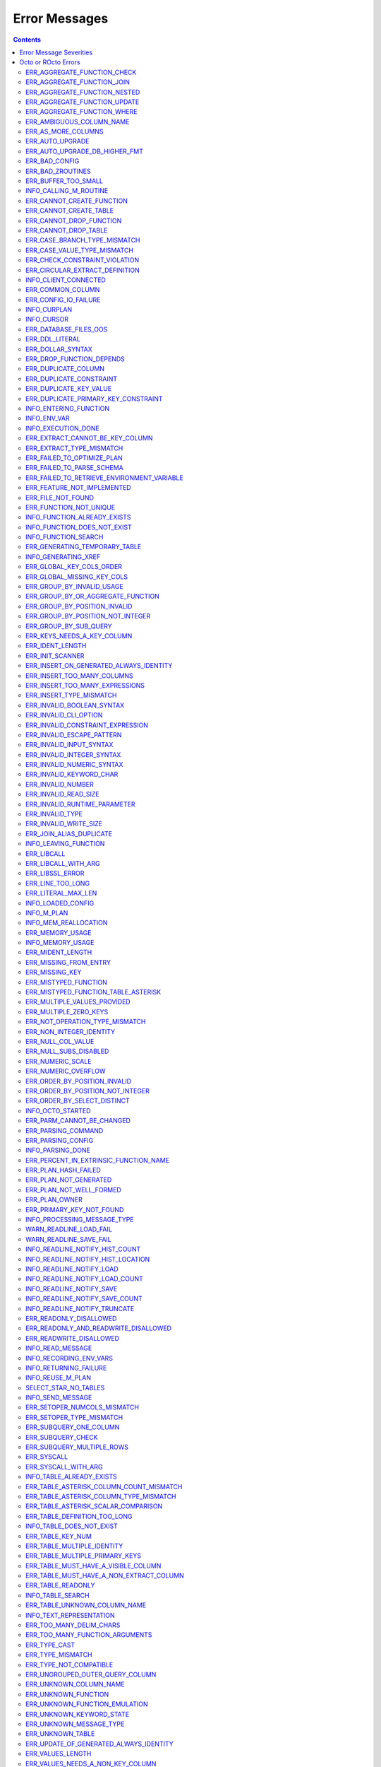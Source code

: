 .. #################################################################
.. #								   #
.. # Copyright (c) 2019-2023 YottaDB LLC and/or its subsidiaries.  #
.. # All rights reserved.					   #
.. #								   #
.. #	This source code contains the intellectual property	   #
.. #	of its copyright holder(s), and is made available	   #
.. #	under a license.  If you do not know the terms of	   #
.. #	the license, please stop and do not read further.	   #
.. #								   #
.. #################################################################

==============
Error Messages
==============

.. contents::
   :depth: 4

------------------------
Error Message Severities
------------------------

  The error message severities are:

    * TRACE
    * INFO
    * DEBUG
    * WARNING
    * ERROR
    * FATAL

  Comparative to severities in PostgreSQL,

    * TRACE, INFO and WARNING are equivalent to PSQL INFO.
    * DEBUG is equivalent to PSQL DEBUG.
    * ERROR is equivalent to PSQL ERROR.
    * FATAL is equivalent to PSQL FATAL.

  TRACE and DEBUG are used to get helpful output for debugging. INFO provides potentially helpful, but non-critical information about internal operation. WARNING is similar to INFO, but highlights potentially dangerous or undesirable, though non-critical, behavior. ERROR messages report disruptive but recoverable states. Note that ERRORs encountered while parsing or executing a query will cause it to fail. FATAL messages indicate disruptive, unrecoverable states and cause the program to immediately exit, closing any open network connection.

--------------------
Octo or ROcto Errors
--------------------

  Octo or ROcto Errors are of the form :code:`ERR_<error>` or :code:`INFO_<error>` or :code:`WARN_<error>`. These errors can occur in either :code:`octo` or :code:`rocto`. The errors are detailed below, in alphabetical order. Occurrences of "xxx" indicate portions of the error message text that vary depending on the details of the particular error.

Error messages also include line numbers to indicate where in the query input the error occurred. Two line numbers are included:
1. The line number where the query is located within the full input string, relative to the start of the input or beginning of the input file
2. The line number where the syntax error occurred within the query itself, relative to the start of the query

For example, given an empty database, if a file with the following contents is passed to :code:`octo`:

.. code-block:: SQL

    UPDATE myTable
    SET id = 3, name = "Orion"
    WHERE breed = "Black Lab";
    UPDATE myTable
    SET name = (SELECT name FROM tableOfDogs WHERE breed = "Black lab");

Then the following error messages will be issued:

.. code-block:: SQL

    [ERROR]: ERR_UNKNOWN_TABLE: Unknown table: MYTABLE
    LINE 1:1: UPDATE myTable
                     ^^^^^^^
    [ERROR]: ERR_UNKNOWN_TABLE: Unknown table: TABLEOFDOGS
    LINE 5:2: ... name = (SELECT name FROM tableOfDogs WHERE breed = "Black lab"...
                                           ^^^^^^^^^^^

Note that the first query specifies line numbers :code:`1:1`, indicating that the syntax error is on the first line of the file and the first line of the query itself.

In contrast, the second query specifies line numbers :code:`4:2`, indicating that the syntax error occurred on the fourth line of the file and the second line of the query itself.

++++++++++++++++++++++++++++
ERR_AGGREGATE_FUNCTION_CHECK
++++++++++++++++++++++++++++

  Text: Aggregate functions are not allowed in CHECK constraints

  Description/Action: This error is generated when aggregate functions are used in a CHECK constraint, which is not allowed. PSQL Error Code: 42803

++++++++++++++++++++++++++++
ERR_AGGREGATE_FUNCTION_JOIN
++++++++++++++++++++++++++++

  Text: Aggregate functions are not allowed in JOIN conditions

  Description/Action: This error is generated when aggregate functions are used in JOIN conditions, which is not allowed. PSQL Error Code: 42803

++++++++++++++++++++++++++++++
ERR_AGGREGATE_FUNCTION_NESTED
++++++++++++++++++++++++++++++

  Text: Aggregate function calls cannot be nested

  Description/Action: This error is generated when aggregate function calls are nested, which is not allowed. PSQL Error Code: 42803

++++++++++++++++++++++++++++++
ERR_AGGREGATE_FUNCTION_UPDATE
++++++++++++++++++++++++++++++

  Text: Aggregate functions are not allowed in UPDATE

  Description/Action: This error is generated when aggregate functions are used in the SET clause of an UPDATE command, which is not allowed. PSQL Error Code: 42803

++++++++++++++++++++++++++++
ERR_AGGREGATE_FUNCTION_WHERE
++++++++++++++++++++++++++++

  Text: Aggregate functions are not allowed in WHERE

  Description/Action: This error is generated when aggregate functions are used in WHERE, which is not allowed. PSQL Error Code: 42803

++++++++++++++++++++++++++++
ERR_AMBIGUOUS_COLUMN_NAME
++++++++++++++++++++++++++++

  Text: Ambiguous column name "xxx": qualify name for safe execution

  Description/Action: This error is generated when two or more columns from different tables of the same name are given in a single query without qualifying them with their respective table names. PSQL Error Code: 42702

++++++++++++++++++++++++++++++++
ERR_AS_MORE_COLUMNS
++++++++++++++++++++++++++++++++

  Text: Table name "xxx" has xxx columns available but xxx columns specified

  Description/Action: This error is generated when the :code:`AS` keyword specifies a list of column names that is more than the available number of columns. PSQL Error Code: 42P10

+++++++++++++++++++++
ERR_AUTO_UPGRADE
+++++++++++++++++++++

  Text: Cannot auto upgrade binary table/function definitions. Please manually upgrade.

  Description/Action: Whenever a newer build of Octo is installed in an environment, any internal Octo artifacts that are incompatible with the newer build are automatically regenerated. This includes the binary representation of table definitions (CREATE TABLE queries) and function definitions (CREATE FUNCTION queries). If the previous Octo build in use is prior to r1.0.0, this automatic regeneration is not possible. The ERR_AUTO_UPGRADE error is issued in that case. The manual workaround is to drop/recreate all tables and functions (using CREATE TABLE, CREATE FUNCTION, DROP TABLE and/or DROP FUNCTION commands) in the environment. PSQL Error Code: F0000

+++++++++++++++++++++++++++++++
ERR_AUTO_UPGRADE_DB_HIGHER_FMT
+++++++++++++++++++++++++++++++

  Text: Cannot auto upgrade as DB has data in higher format. Please delete data or manually upgrade.

  Description/Action: Whenever a build of Octo is installed in an environment, any internal Octo artifacts that are incompatible with the build are automatically regenerated. This includes the binary representation of table definitions (CREATE TABLE queries) and function definitions (CREATE FUNCTION queries). If the previous Octo build was of higher version than the current and if artifacts of higher build was stored in the DB then auto upgrade with an older build is not possible. In such a case this error is issued. The manual workaround is to delete Octo artifacts created by previous build and re-starting Octo. PSQL Error Code: F0000

+++++++++++++++++++++
ERR_BAD_CONFIG
+++++++++++++++++++++

  Text: Bad config setting in xxx: xxx

  Description/Action: This error occurs when invalid configuration settings are used or a syntax error is detected in the configuration file. PSQL Error Code: F0000

+++++++++++++++++++++
ERR_BAD_ZROUTINES
+++++++++++++++++++++

  Text: Error no valid source directory found in octo_zroutines config or $zroutines ISV

  Description/Action: This error indicates that no valid source directory was found in octo_zroutines config or in $zroutines ISV. PSQL Error Code: F0000

+++++++++++++++++++++
ERR_BUFFER_TOO_SMALL
+++++++++++++++++++++

  Text: xxx buffer too small

  Description/Action: This error indicates that the buffer used to store output plans is too small for the query. PSQL Error Code: 22000

+++++++++++++++++++++++
INFO_CALLING_M_ROUTINE
+++++++++++++++++++++++

  Text: Calling M routine: xxx

  Description/Action: This message is generated when M routines are called. PSQL Error Code: 00000

++++++++++++++++++++++++++++
ERR_CANNOT_CREATE_FUNCTION
++++++++++++++++++++++++++++

  Text: Function "xxx" already exists with same argument types

  Description/Action: This error indicates an attempt to create an already existing function. PSQL Error Code: 42723

++++++++++++++++++++++++++++
ERR_CANNOT_CREATE_TABLE
++++++++++++++++++++++++++++

  Text: Table "xxx" already exists

  Description/Action: This error indicates an attempt to create an already existing table. PSQL Error Code: 42P07

+++++++++++++++++++++++++
ERR_CANNOT_DROP_FUNCTION
+++++++++++++++++++++++++

  Text: Cannot DROP function xxx: no function defined with given name and parameter types

  Description/Action: This error indicates an attempt to drop a non-existent function. PSQL Error Code: 42883

+++++++++++++++++++++++++
ERR_CANNOT_DROP_TABLE
+++++++++++++++++++++++++

  Text: Cannot DROP table "xxx" as it does not exist

  Description/Action: This error indicates an attempt to drop a non-existent table. PSQL Error Code: 42P01

++++++++++++++++++++++++++++++
ERR_CASE_BRANCH_TYPE_MISMATCH
++++++++++++++++++++++++++++++

  Text: CASE branch type mismatch: left xxx, right xxx

  Description/Action: This error is generated when there is a type mismatch between branches in a :code:`CASE` statement. PSQL Error Code: 42804

++++++++++++++++++++++++++++++
ERR_CASE_VALUE_TYPE_MISMATCH
++++++++++++++++++++++++++++++

  Text: WHEN argument is of type xxx but is used in a context that expects a xxx type

  Description/Action: This error is generated when there is a type mismatch between :code:`CASE value` and :code:`WHEN condition` type in :code:`CASE` statement. PSQL Error Code: 42804

+++++++++++++++++++++++++++++++
ERR_CHECK_CONSTRAINT_VIOLATION
+++++++++++++++++++++++++++++++

  Text: New row for table xxx violates CHECK constraint xxx

  Description/Action: This error is generated when the :code:`UPDATE` or :code:`INSERT INTO` command tries to add a row that violates a :code:`CHECK` constraint defined on the table. The name of the table, the name of the constraint along with the column values of the violating row are included in the error detail. PSQL Error Code: 23514

+++++++++++++++++++++++++++++++
ERR_CIRCULAR_EXTRACT_DEFINITION
+++++++++++++++++++++++++++++++

Text: Definition for EXTRACT column "xxx" contains circular dependency starting from EXTRACT column "xxx"

Description/Action: This error is generated when a :code:`CREATE TABLE` statement contains an code:`EXTRACT` column definition that references another :code:`EXTRACT` column that is the same as the referring column or eventually references the referring column, creating a circular dependency. Resolve this error by revising at least one of the :code:`EXTRACT` columns to not reference the other. PSQL Error Code: 42P10

++++++++++++++++++++++
INFO_CLIENT_CONNECTED
++++++++++++++++++++++

  Text: Client connected

  Description/Action: This message lets the user know that a client connected successfully. PSQL Error Code: 00000

++++++++++++++++++
ERR_COMMON_COLUMN
++++++++++++++++++

  Text: Common column name "xxx" appears more than once in xxx side of NATURAL JOIN

  Description/Action: This message is emitted when a user attempts a :code:`NATURAL JOIN` using a table containing multiple columns of the same name, introducing an ambiguity into the join. PSQL Error Code: 42702

++++++++++++++++++++++
ERR_CONFIG_IO_FAILURE
++++++++++++++++++++++

  Text: File I/O error reading config setting 'xxx' in config: xxx

  Description/Action: This error indicates that a config file setting is unreadable. This typically occurs when a configuration file is not formatted correctly. PSQL Error Code: 58030

+++++++++++++++++++++
INFO_CURPLAN
+++++++++++++++++++++

  Text: LOGICAL_PLAN xxx follows xxx

  Description/Action: This message is a textual representation of the current logical plan. PSQL Error Code: 00000

+++++++++++++++++++++
INFO_CURSOR
+++++++++++++++++++++

  Text: Generating SQL for cursor xxx

  Description/Action: This message indicates that SQL instructions are being generated for the given cursor. PSQL Error Code: 00000

++++++++++++++++++++++
ERR_DATABASE_FILES_OOS
++++++++++++++++++++++

  Text: Generated routines and database seem to be out of sync

  Description/Action: This error indicates that the generated routines and the database are not synchronized. PSQL Error Code: XX000

++++++++++++++++++++++
ERR_DDL_LITERAL
++++++++++++++++++++++

  Text: Invalid literal in DDL specification: only xxx literals accepted for this keyword.

  Description/Action: This error is emitted when a literal of an invalid type is used in a DDL keyword specification. PSQL Error Code: 42601

++++++++++++++++++++++++
ERR_DOLLAR_SYNTAX
++++++++++++++++++++++++

  Text: Prepared statement dollar syntax (e.g. $1, $2, etc.) only supported in Rocto using the Extended Query Protocol

  Description/Action: This error indicates that user has tried to use a dollar symbol ($) in Octo. Prepared statement dollar syntax is only supported in Rocto using the PostgreSQL Extended Query Protocol. PSQL Error Code: 42601

+++++++++++++++++++++++++
ERR_DROP_FUNCTION_DEPENDS
+++++++++++++++++++++++++

  Text: Cannot DROP function xxx because other objects (xxx "xxx" on table "xxx") depend on it

  Description/Action: This error indicates an attempt to drop a function that is still being relied upon by at least one CHECK constraint in a table. This function cannot be removed until all tables whose CHECK constraints rely on this function are dropped. PSQL Error Code: 2BP01

++++++++++++++++++++++
ERR_DUPLICATE_COLUMN
++++++++++++++++++++++

  Text: Column "xxx" specified more than once

  Description/Action: This error is generated when the :code:`CREATE TABLE` or :code:`INSERT INTO` command specifies more than one column with the same column name. Additionally, this error is generated if a :code:`CREATE TABLE` command specifies no columns with the :code:`PRIMARY KEY` or :code:`KEY NUM` keywords and specifies at least one column with the special name :code:`%YO_KEYCOL` which would then collide with the name of the hidden primary key column that Octo internally creates. PSQL Error Code: 42701

++++++++++++++++++++++++
ERR_DUPLICATE_CONSTRAINT
++++++++++++++++++++++++

  Text: Constraint name "xxx" already exists

  Description/Action: This error is generated when a :code:`CREATE TABLE` specifies multiple constraints with the same name. Every constraint within a table must have a uniquely specified name. PSQL Error Code: 42710

+++++++++++++++++++++++++
ERR_DUPLICATE_KEY_VALUE
+++++++++++++++++++++++++

  Text: Duplicate Key Value violates UNIQUE constraint xxx

  Description/Action: This error is generated when the :code:`UPDATE` or :code:`INSERT INTO` command tries to add a row that violates a :code:`UNIQUE` constraint defined on the table. The name of the constraint along with the affected list of columns and their corresponding values are included in the error detail. PSQL Error Code: 23505

+++++++++++++++++++++++++++++++++++++
ERR_DUPLICATE_PRIMARY_KEY_CONSTRAINT
+++++++++++++++++++++++++++++++++++++

  Text: PRIMARY KEY constraint name "xxx" already exists in table "xxx"

  Description/Action: This error is generated when a :code:`CREATE TABLE` specifies a PRIMARY KEY constraint with a name that conflicts with the PRIMARY KEY constraint name of an already existing table. The user specified PRIMARY KEY constraint name needs to be unique across all tables in Octo. PSQL Error Code: 42710

+++++++++++++++++++++++++
INFO_ENTERING_FUNCTION
+++++++++++++++++++++++++

  Text: Entering xxx

  Description/Action: This message is generated when a function is entered. PSQL Error Code: 00000

+++++++++++++++++++++++++
INFO_ENV_VAR
+++++++++++++++++++++++++

  Text: # xxx='xxx'

  Description/Action: This message reports the current value of a YottaDB environment variable. PSQL Error Code: 00000

+++++++++++++++++++
INFO_EXECUTION_DONE
+++++++++++++++++++

  Text: SQL query/command execution complete

  Description/Action: This message indicates that query execution is complete for the current SQL query/command. The actual query/command executed can be found from the preceding INFO_PARSING_DONE message. PSQL Error Code: 00000

++++++++++++++++++++++++++++++++
ERR_EXTRACT_CANNOT_BE_KEY_COLUMN
++++++++++++++++++++++++++++++++

  Text: Column "xxx" cannot be a computed/extract column and key column at same time

  Description/Action: This error is generated when a column that is defined with an :code:`EXTRACT` keyword in a :code:`CREATE TABLE` command is also defined as a key column (using the :code:`PRIMARY KEY` or :code:`KEY NUM` constraint/keyword). An EXTRACT type of column is a Computed column. A computed column cannot be a key column. PSQL Error Code: 42P10

++++++++++++++++++++++++++++++
ERR_EXTRACT_TYPE_MISMATCH
++++++++++++++++++++++++++++++

  Text: EXTRACT column of type xxx, but function call returns type xxx

  Description/Action: This error is generated when there is a type mismatch between the type of an :code:`EXTRACT` column and the return type of the function call it references. This error may be resolved by defining the column with same type as the return type of the function specified for the :code:`EXTRACT` column. PSQL Error Code: 42804

++++++++++++++++++++++++++++
ERR_FAILED_TO_OPTIMIZE_PLAN
++++++++++++++++++++++++++++

  Text: Failed to optimize logical plan

  Description/Action: This error is generated when Octo fails to optimize a logical plan for a given SQL query. PSQL Error Code: XX000

+++++++++++++++++++++++++++
ERR_FAILED_TO_PARSE_SCHEMA
+++++++++++++++++++++++++++

  Text: Failed to parse schema from table xxx

  Description/Action: This error is generated when a table fails to parse a schema. PSQL Error Code: XX000

+++++++++++++++++++++++++++++++++++++++++++++
ERR_FAILED_TO_RETRIEVE_ENVIRONMENT_VARIABLE
+++++++++++++++++++++++++++++++++++++++++++++

  Text: Failed to retrieve value of environment variable: 'xxx'

  Description/Action: This error is generated when Octo fails to retrieve the value of an environment variable. PSQL Error Code: F0000

++++++++++++++++++++++++++++
ERR_FEATURE_NOT_IMPLEMENTED
++++++++++++++++++++++++++++

  Text: Feature not implemented: xxx

  Description/Action: This error indicates an attempt to use a feature that is yet to be implemented. PSQL Error Code: 0A000

+++++++++++++++++++++
ERR_FILE_NOT_FOUND
+++++++++++++++++++++

  Text: Error opening input file: xxx

  Description/Action: This error is generated when Octo tries to read from a file that is non-existent. PSQL Error Code: 58030

+++++++++++++++++++++++
ERR_FUNCTION_NOT_UNIQUE
+++++++++++++++++++++++

  Text: Function 'xxx(xxx)' not unique. Parameter(s) may require explicit type cast(s)

  Description/Action: A SQL function was called with one or more :code:`NULL` arguments and the call signature matched more than one function definition (as defined by a :code:`CREATE FUNCTION` command) with the same name. Consequently, Octo cannot determine which function definition to use to call the SQL function. To resolve the ambiguity and target a specific function definition, use an explicit type cast on the ambiguous argument(s).

+++++++++++++++++++++++++++++
INFO_FUNCTION_ALREADY_EXISTS
+++++++++++++++++++++++++++++

  Text: Function xxx already exists, skipping

  Description/Action: This message lets the user know that Octo is skipping the action since the specified function already exists. PSQL Error Code: 42723

+++++++++++++++++++++++++++++
INFO_FUNCTION_DOES_NOT_EXIST
+++++++++++++++++++++++++++++

  Text: Function xxx does not exist, skipping

  Description/Action: This message lets the user know that Octo is skipping the action since the specified function does not exist. PSQL Error Code: 00000

++++++++++++++++++++++
INFO_FUNCTION_SEARCH
++++++++++++++++++++++

  Text: Searching for function xxx

  Description/Action: This message lets the user know that Octo is looking up the given function. PSQL Error Code: 00000

+++++++++++++++++++++++++++++++
ERR_GENERATING_TEMPORARY_TABLE
+++++++++++++++++++++++++++++++

  Text: Generating temporary table: xxx

  Description/Action: This error is generated during temporary table generation. PSQL Error Code: XX000

++++++++++++++++++++
INFO_GENERATING_XREF
++++++++++++++++++++

  Text: Generating helper cross reference M file [xxx] for table [xxx] and column [xxx]

  Description/Action: This message indicates that a cross reference is being generated for the given table and column as an optimization. PSQL Error Code: XX000

+++++++++++++++++++++++++
ERR_GLOBAL_KEY_COLS_ORDER
+++++++++++++++++++++++++

  Text: GLOBAL keyword does not specify the KEY columns in the right order

  Description/Action: This error is generated when a :code:`GLOBAL` keyword in a :code:`CREATE TABLE` command specifies key columns (using the :code:`keys()` syntax) in the wrong order. For example, if a table has primary key columns :code:`col1` and :code:`col2` in that order, the :code:`GLOBAL` keyword should specify a global reference where some subscript :code:`keys(""col1"")` is followed by a later subscript (not necessarily the immediately next subscript) :code:`keys(""col2"")`. PSQL Error Code: 42P10

+++++++++++++++++++++++++++
ERR_GLOBAL_MISSING_KEY_COLS
+++++++++++++++++++++++++++

  Text: GLOBAL keyword does not specify all KEY column(s)

  Description/Action: This error is generated when a :code:`GLOBAL` keyword in a :code:`CREATE TABLE` command does not specify all key columns (using the :code:`keys()` syntax). For example, if a table has a primary key column :code:`col1`, the :code:`GLOBAL` keyword should specify a global reference where one subscript is :code:`keys(""col1"")`). PSQL Error Code: 42P10

++++++++++++++++++++++++++++++
ERR_GROUP_BY_INVALID_USAGE
++++++++++++++++++++++++++++++

  Text: Invalid GROUP BY. Only column number, column name and expressions are valid in GROUP BY (not constants or references to subqueries or aggregate function)

  Description/Action: This error is generated when values referring to subqueries or aggregate functions are used in :code:`GROUP BY`. Please use only valid column number, column name, expressions and constants. PSQL Error Code: 42803

++++++++++++++++++++++++++++++++++++
ERR_GROUP_BY_OR_AGGREGATE_FUNCTION
++++++++++++++++++++++++++++++++++++

  Text: Column xxx must appear in the GROUP BY clause or be used in an aggregate function

  Description/Action: This error is generated when a column is :code:`SELECT` ed, but does not appear in a :code:`GROUP BY` clause or isn't used in an aggregate function. PSQL Error Code: 42803

++++++++++++++++++++++++++++++
ERR_GROUP_BY_POSITION_INVALID
++++++++++++++++++++++++++++++

  Text: GROUP BY position xxxxxx is not in select list

  Description/Action: This error is generated when the column number of :code:`SELECT` column list referenced in :code:`GROUP BY` is incorrect. PSQL Error Code: 42P10

++++++++++++++++++++++++++++++++++
ERR_GROUP_BY_POSITION_NOT_INTEGER
++++++++++++++++++++++++++++++++++

  Text: Non integer constant xxxxxx in GROUP BY

  Description/Action: Description/Action: This error is generated when the GROUP BY position is a non-integer. PSQL Error Code: 42601

++++++++++++++++++++++++++++++
ERR_GROUP_BY_SUB_QUERY
++++++++++++++++++++++++++++++

  Text: Subqueries are not supported in GROUP BY

  Description/Action: This error is generated when a subquery is present in :code:`GROUP BY`. PSQL Error Code: 42803

+++++++++++++++++++++++++++
ERR_KEYS_NEEDS_A_KEY_COLUMN
+++++++++++++++++++++++++++

  Text: Column "xxx" specified using keys() in EXTRACT/GLOBAL keyword is not a KEY column

  Description/Action: This error is generated when a :code:`keys()` usage as part of a :code:`EXTRACT` or :code:`GLOBAL` keyword in a :code:`CREATE TABLE` command specifies a column name that is not a key column in the table. If the column is a non-key column, use :code:`values()` instead. If the column should be a key column, specify the :code:`PRIMARY KEY` constraint/keyword as part of that column definition in the same :code:`CREATE TABLE` command. PSQL Error Code: 42P10

+++++++++++++++++
ERR_IDENT_LENGTH
+++++++++++++++++

  Text: xxx length xxx exceeds max (xxx)

  Description/Action: This error indicates that a query attempted to use an identifier (such as a table name) that is longer than the maximum length allowed. PSQL Error Code: 22P02

+++++++++++++++++
ERR_INIT_SCANNER
+++++++++++++++++

  Text: Error initializing the scanner

  Description/Action: This message indicates an error in initializing the scanner used to parse provided input. Please contact your YottaDB support channel. PSQL Error Code: XX000

++++++++++++++++++++++++++++++++++++++++
ERR_INSERT_ON_GENERATED_ALWAYS_IDENTITY
++++++++++++++++++++++++++++++++++++++++

  Text: Cannot INSERT into GENERATED ALWAYS identity column "xxx". Use OVERRIDING SYSTEM VALUE to override.

  Description/Action: This error is generated when the :code:`INSERT INTO` command is done on an ALWAYS GENERATED identity column. See :code:`OVERRIDING SYSTEM VALUE` in `IDENTITY <https://docs.yottadb.com/Octo/grammar.html#identity>`_ to know how to override this check.  PSQL Error Code: 428C9

++++++++++++++++++++++++++++
ERR_INSERT_TOO_MANY_COLUMNS
++++++++++++++++++++++++++++

  Text: INSERT has more target columns than expressions

  Description/Action: This error is generated when the :code:`INSERT INTO` command specifies more columns in the comma-separated list of columns (corresponding to the target table) than the number of expression columns in the source query. PSQL Error Code: 42601

++++++++++++++++++++++++++++++++
ERR_INSERT_TOO_MANY_EXPRESSIONS
++++++++++++++++++++++++++++++++

  Text: INSERT has more expressions than target columns

  Description/Action: This error is generated when the :code:`INSERT INTO` command specifies more expression columns in the source query than the number of comma-separated columns specified for the target table (if a comma-separated list of target columns is specified) or the number of columns of the target table (if no comma-separated list of target columns is specified). PSQL Error Code: 42601

++++++++++++++++++++++++++++++
ERR_INSERT_TYPE_MISMATCH
++++++++++++++++++++++++++++++

  Text: Column "xxx" is of type xxx but expression is of type xxx

  Description/Action: This error is generated when the :code:`INSERT INTO` command specifies a target column whose type is different from the corresponding source column expression. PSQL Error Code: 42804

++++++++++++++++++++++++++++++
ERR_INVALID_BOOLEAN_SYNTAX
++++++++++++++++++++++++++++++

  Text: Invalid input syntax for type boolean: 'xxx' is not a valid boolean value

  Description/Action: This error is generated when the user attempts to assign a non-boolean value to a boolean variable. PSQL Error Code: 22P02

++++++++++++++++++++++
ERR_INVALID_CLI_OPTION
++++++++++++++++++++++

  Text: Invalid value specified for option xxx

  Description/Action: This error is issued when a user attempts to use an unacceptable command line option value. PSQL Error Code: 22P02

+++++++++++++++++++++++++++++++++
ERR_INVALID_CONSTRAINT_EXPRESSION
+++++++++++++++++++++++++++++++++

  Text: xxx expressions not accepted within CHECK constraints

  Description/Action: This error is issued when a user attempts to use an unacceptable expression in a :code:`CHECK` constraint. PSQL Error Code: 22P02

+++++++++++++++++++++++++++
ERR_INVALID_ESCAPE_PATTERN
+++++++++++++++++++++++++++

  Text: Cannot end pattern with escape character: xxx

  Description/Action: This error is issued when a user attempts to use an invalid escape pattern in a regular expression. PSQL Error Code: 22025

+++++++++++++++++++++++++
ERR_INVALID_INPUT_SYNTAX
+++++++++++++++++++++++++

  Text: Invalid input syntax : Expecting type NUMERIC or INTEGER : Actual type xxx

  Description/Action: This error is issued when a user attempts to use a unary '+' or '-' on a field of non-numeric type. PSQL Error Code: 22P02

+++++++++++++++++++++++++++++
ERR_INVALID_INTEGER_SYNTAX
+++++++++++++++++++++++++++++

  Text: Invalid input syntax for type integer: 'xxx'

  Description/Action: This error indicates that an integer was expected in this context, but a non-integer value was specified. PSQL Error Code: 22P02

+++++++++++++++++++++++++++++
ERR_INVALID_NUMERIC_SYNTAX
+++++++++++++++++++++++++++++

  Text: Invalid input syntax for type numeric: 'xxx'

  Description/Action: This error indicates that an numeric was expected in this context, but a non-numeric value was specified. PSQL Error Code: 22P02

+++++++++++++++++++++++++
ERR_INVALID_KEYWORD_CHAR
+++++++++++++++++++++++++

  Text: Integer value xxx given for xxx character is not a valid ASCII (0-127) character

  Description/Action: This error is issued when a user attempts to use an invalid character as part of a :code:`DELIM` specfication. Accepted values range from zero(0) to 127 (ASCII). PSQL Error Code: 42601

+++++++++++++++++++++++++
ERR_INVALID_NUMBER
+++++++++++++++++++++++++

  Text: xxx: invalid number of xxx: xxx is out of range (min: xxx, max: xxx)

  Description/Action: This error indicates that there is an invalid number of items of the given type. PSQL Error Code: 22003

+++++++++++++++++++++++++++
ERR_INVALID_READ_SIZE
+++++++++++++++++++++++++++

  Text: Read size xxx out of range

  Description/Action: This error indicates an internal code attempt to read beyond a buffer's allocated range. Please contact your YottaDB support channel. PSQL Error Code: 22003

+++++++++++++++++++++++++++++
ERR_INVALID_RUNTIME_PARAMETER
+++++++++++++++++++++++++++++

  Text: Unrecognized runtime configuration parameter "xxx"

  Description/Action: This error indicates an attempt to access a run-time configuration parameter that does not exist. For a full list of accepted run-time parameters and related information, issue the following query: `SELECT * FROM pg_settings`. PSQL Error Code: 22023

+++++++++++++++++++++++
ERR_INVALID_TYPE
+++++++++++++++++++++++

  Text: Type xxx does not exist

  Description/Action: This error is generated when a user attempts to use a type that doesn't exist. PSQL Error Code: 42704

+++++++++++++++++++++++
ERR_INVALID_WRITE_SIZE
+++++++++++++++++++++++

  Text: Write size xxx out of range

  Description/Action: This error indicates an internal code attempt to write beyond a buffer's allocated range. Please contact your YottaDB support channel. PSQL Error Code: 22003

+++++++++++++++++++++++++
ERR_JOIN_ALIAS_DUPLICATE
+++++++++++++++++++++++++

  Text: table name "xxx" specified more than once

  Description/Action: This error is generated when a table name has been specified more than once. PSQL Error Code: 42712

++++++++++++++++++++++
INFO_LEAVING_FUNCTION
++++++++++++++++++++++

  Text: LEAVING xxx

  Description/Action: This message is generated when the flow of control is leaving a function and is used for debugging. PSQL Error Code: 00000

++++++++++++++++++++
ERR_LIBCALL
++++++++++++++++++++

  Text: Library call failed: xxx

  Description/Action: This error is generated when a library call fails. PSQL Error Code: 58000

++++++++++++++++++++
ERR_LIBCALL_WITH_ARG
++++++++++++++++++++

  Text: Library call xxx failed with argument 'xxx'

  Description/Action: This error is generated when a library call fails, and provides additional information about the arguments passed to it. PSQL Error Code: 58000

++++++++++++++++++++
ERR_LIBSSL_ERROR
++++++++++++++++++++

  Text: Error in libssl/libcrypt

  Description/Action: This error is generated when there is a problem with libssl/libcrypt. PSQL Error Code: XX000

++++++++++++++++++
ERR_LINE_TOO_LONG
++++++++++++++++++

  Text: Input line too long

  Description/Action: This error is generated if the input line is too long. PSQL Error Code: 22026

+++++++++++++++++++
ERR_LITERAL_MAX_LEN
+++++++++++++++++++

  Text: Literal value exceeds max length (xxx bytes)

  Description/Action: This error indicates that a query was issued containing a literal value that exceeds the maximum length in bytes allowed for any literal value. PSQL Error Code: 22003

++++++++++++++++++
INFO_LOADED_CONFIG
++++++++++++++++++

  Text: Loaded config from xxx

  Description/Action: This message is generated when a configuration file has been loaded. PSQL Error Code: 00000

++++++++++++++++++
INFO_M_PLAN
++++++++++++++++++

  Text: Generating M file [xxx] (to execute SQL query)

  Description/Action: This message notifies the user that an M plan is being generated for the given cursor. PSQL Error Code: 00000

++++++++++++++++++++++
INFO_MEM_REALLOCATION
++++++++++++++++++++++

  Text: Memory xxx for variable xxx

  Description/Action: This message is generated when memory for a particular variable is reallocated. PSQL Error Code: 00000

++++++++++++++++++++
ERR_MEMORY_USAGE
++++++++++++++++++++

  Text: Failed to retrieve memory usage at process exit

  Description/Action: This message indicates a failure to determine how much memory is in use at Octo process exit. PSQL Error Code: 58000

++++++++++++++++++++
INFO_MEMORY_USAGE
++++++++++++++++++++

  Text: Memory usage at process exit: xxx Kb

  Description/Action: This message reports how much memory is in use at Octo process exit. PSQL Error Code: 00000

++++++++++++++++++++
ERR_MIDENT_LENGTH
++++++++++++++++++++

  Text: Length xxx too large for M identifier (max length xxx)

  Description/Action: This error indicates that the length for an M identifier has been exceeded. PSQL Error Code: 22003

+++++++++++++++++++++++
ERR_MISSING_FROM_ENTRY
+++++++++++++++++++++++

  Text: Missing FROM-clause entry for table : xxx

  Description/Action: This error indicates that there is no entry for the given table in a FROM clause. PSQL Error Code: 42P01

++++++++++++++++++++
ERR_MISSING_KEY
++++++++++++++++++++

  Text: Missing key xxx in table xxx; max key was xxx

  Description/Action: This error indicates that the schema for the table lacks the correct number of keys, and that it needs to be corrected.  PSQL Error Code: 42704

++++++++++++++++++++++
ERR_MISTYPED_FUNCTION
++++++++++++++++++++++

  Text: Function xxx cannot be invoked with a parameter of type xxx

  Description/Action: This error indicates that a function was passed an argument whose type does not match that defined for the given parameter. PSQL Error Code: 42883

++++++++++++++++++++++++++++++++++++
ERR_MISTYPED_FUNCTION_TABLE_ASTERISK
++++++++++++++++++++++++++++++++++++

  Text: Aggregate function xxx cannot be invoked with a parameter of type xxx

  Description/Action: This error indicates that the aggregate function xxx was passed a parameter of type :code:`table.*` which is unsupported. PSQL Error Code: 42883

++++++++++++++++++++++++++++
ERR_MULTIPLE_VALUES_PROVIDED
++++++++++++++++++++++++++++

  Text: Multiple values provided for xxx; undefined behavior

  Description/Action: This error indicates that multiple values have been provided for a particular parameter. PSQL Error Code: 42P08

++++++++++++++++++++++++++++
ERR_MULTIPLE_ZERO_KEYS
++++++++++++++++++++++++++++

  Text: Multiple xxx keys found for table xxx

  Description/Action: This error indicates that the table has multiple :code:`KEY NUM` elements with the same number, and that the source schema needs to be corrected. PSQL Error Code: 42P08

+++++++++++++++++++++++++++++++
ERR_NOT_OPERATION_TYPE_MISMATCH
+++++++++++++++++++++++++++++++

  Text: xxx type operand is incorrect for NOT operation. Need a boolean operand.

  Description/Action: This error is generated when :code:`NOT` operation is applied on a non boolean operand. PSQL Error Code: 42804

++++++++++++++++++++++++
ERR_NON_INTEGER_IDENTITY
++++++++++++++++++++++++

  Text: Only integer columns can be an identity column

  Description/Action: This error is generated when a non :code:`INTEGER` column is made as an identity in :code:`CREATE TABLE` command. PSQL Error Code: 22023

++++++++++++++++++++
ERR_NULL_COL_VALUE
++++++++++++++++++++

  Text: NULL value in column xxx violates NOT NULL constraint

  Description/Action: This error is generated when the :code:`UPDATE` or :code:`INSERT INTO` command tries to add a row that violates a :code:`NOT NULL` constraint defined on the table. The affected primary key column name is included in the error detail. PSQL Error Code: 23502

+++++++++++++++++++++++++++++
ERR_NULL_SUBS_DISABLED
+++++++++++++++++++++++++++++

  Text: Null subscripts must be enabled for proper operation. Please set '-null_subscripts=always' for all regions containing Octo global variables.

  Description/Action: This error indicates that Null Subscripts have been turned off. However, they must be enabled for proper operation. Set '-null_subscripts=always' for all regions containing Octo global variables. PSQL Error Code: F0000

+++++++++++++++++++++++++++++
ERR_NUMERIC_SCALE
+++++++++++++++++++++++++++++

  Text: Numeric scale xxx must be between zero(0) and precision xxx

  Description/Action: This error indicates that the SCALE value in a NUMERIC(PRECISION,SCALE) specification cannot be greater than the PRECISION value. PSQL Error Code: 22023

+++++++++++++++++++++++++++++
ERR_NUMERIC_OVERFLOW
+++++++++++++++++++++++++++++

  Text: Numeric field overflow; A field with precision xxx, scale xxx must round to an absolute value less than 10^xxx

  Description/Action: This error indicates that the integer portion of a value that is being type cast to NUMERIC(PRECISION,SCALE) cannot be longer than PRECISION-SCALE (i.e. PRECISION minus SCALE) decimal digits. PSQL Error Code: 22003

++++++++++++++++++++++++++++++
ERR_ORDER_BY_POSITION_INVALID
++++++++++++++++++++++++++++++

  Text: ORDER BY position xxxxxx is not in select list

  Description/Action: This error is generated when the column number of the :code:`SELECT` column list referenced in :code:`ORDER BY` is incorrect. PSQL Error Code: 42P10

++++++++++++++++++++++++++++++++++
ERR_ORDER_BY_POSITION_NOT_INTEGER
++++++++++++++++++++++++++++++++++

  Text: Non integer constant xxxxxx in ORDER BY

  Description/Action: This error is generated when the ORDER BY position is a non-integer. PSQL Error Code: 42601

++++++++++++++++++++++++++++++++
ERR_ORDER_BY_SELECT_DISTINCT
++++++++++++++++++++++++++++++++

  Text: For SELECT DISTINCT, ORDER BY expressions must appear in select list

  Description/Action: This error is generated when the :code:`ORDER BY` expression is attempted outside of the select list when using the :code:`DISTINCT` quantifier. PSQL Error Code: 42P10

+++++++++++++++++++
INFO_OCTO_STARTED
+++++++++++++++++++

  Text: Octo started

  Description/Action: This message indicates that an Octo process has begun execution. PSQL Error Code: 00000

++++++++++++++++++++++++++
ERR_PARM_CANNOT_BE_CHANGED
++++++++++++++++++++++++++

  Text: Runtime parameter "xxx" cannot be changed

  Description/Action: This message indicates an attempt to modify a read-only runtime parameter. PSQL Error Code: 55P02

+++++++++++++++++++
ERR_PARSING_COMMAND
+++++++++++++++++++

  Text: Error parsing statement: xxx

  Description/Action: This message indicates that there is an error in parsing the statement or command. PSQL Error Code: XX000

+++++++++++++++++++++
ERR_PARSING_CONFIG
+++++++++++++++++++++

  Text: Error parsing config (xxx): line xxx: xxx

  Description/Action: This error is generated when there is an error parsing the configuration file. PSQL Error Code: F0000

+++++++++++++++++++
INFO_PARSING_DONE
+++++++++++++++++++

  Text: Parsing done for SQL command [xxx]

  Description/Action: This message indicates that parsing is complete for the given SQL statement or command. PSQL Error Code: 00000

++++++++++++++++++++++++++++++++++++++++
ERR_PERCENT_IN_EXTRINSIC_FUNCTION_NAME
++++++++++++++++++++++++++++++++++++++++

  Text: '%%' is only allowed at the beginning of an M label or routine name.

  Description/Action: This error is generated when a user attempts to map a SQL function to an improperly formatted M extrinsic function name. PSQL Error Code: 42601

++++++++++++++++++++++
ERR_PLAN_HASH_FAILED
++++++++++++++++++++++

  Text: Failed to generate plan filename hash

  Description/Action: This error is generated when Octo fails to generate the filename hash for the plan. PSQL Error Code: XX000

+++++++++++++++++++++++
ERR_PLAN_NOT_GENERATED
+++++++++++++++++++++++

  Text: Failed to generate xxx plan

This error is generated when Octo fails to generate the plan for the given SQL query or command. PSQL Code: XX000

+++++++++++++++++++++++++
ERR_PLAN_NOT_WELL_FORMED
+++++++++++++++++++++++++

  Text: Plan produced by optimizer appears incorrect

  Description/Action: This error is generated when the plan produced by the optimizer is incorrect. Please contact your YottaDB support channel. PSQL Error Code: XX000

++++++++++++++
ERR_PLAN_OWNER
++++++++++++++

  Text: Problem resolving owner for deferred plan; undefined behavior

  Description/Action: This error is indicates an internal error in resolving query subplans. Please contact your YottaDB support channel. PSQL Error Code: XX000

++++++++++++++++++++++++++
ERR_PRIMARY_KEY_NOT_FOUND
++++++++++++++++++++++++++

  Text: No primary key specified when creating table "xxx". Please consult the documentation for more information.

  Description/Action: This error is generated when a table was created without specifying a primary key. PSQL Error Code: 42601

+++++++++++++++++++++++++++++
INFO_PROCESSING_MESSAGE_TYPE
+++++++++++++++++++++++++++++

  Text: Processing message type xxx

  Description/Action: This debug message indicates that a PostgreSQL wire protocol message of a particular type is being processed. PSQL Error Code: 00000

.. _WARN_READLINE_LOAD_FAIL:

++++++++++++++++++++++++++++++++
WARN_READLINE_LOAD_FAIL
++++++++++++++++++++++++++++++++

  Text: Failed to load history file xxx (check your file name and permissions)

  Description/Action: This warning message says that history couldn't be read from the specific file. This is due to a bad file name or a file on which you don't have permissions. Fix this by specifying the correct history file in octo.conf. If you are sure that the file is correct, then check the permissions on the file to make sure you can write it to. Hint: starting Octo with -v gives you information on where the history file is stored.

++++++++++++++++++++++++++++++++
WARN_READLINE_SAVE_FAIL
++++++++++++++++++++++++++++++++

  Text: Failed to save history file xxx (check your file name and permissions)

  Description/Action: See :ref:`WARN_READLINE_LOAD_FAIL`. This is the same error but occurs on save.

++++++++++++++++++++++++++++++++
INFO_READLINE_NOTIFY_HIST_COUNT
++++++++++++++++++++++++++++++++

  Text: History limited to xxx entries

  Description/Action: This is an informational message to tell you how many entries in history will be saved when you exit Octo.

++++++++++++++++++++++++++++++++++
INFO_READLINE_NOTIFY_HIST_LOCATION
++++++++++++++++++++++++++++++++++

  Text: History located at xxx

  Description/Action: This is an informational message to tell you where your history will be stored. This can be helpful if you need to know why your history didn't load, or why a certain history file is not writable.

++++++++++++++++++++++++++++++++
INFO_READLINE_NOTIFY_LOAD
++++++++++++++++++++++++++++++++

  Text: Reading history

  Description/Action: Purely informational message to say that we are about to read the history.

++++++++++++++++++++++++++++++++
INFO_READLINE_NOTIFY_LOAD_COUNT
++++++++++++++++++++++++++++++++

  Text: Reading xxx history entries

  Description/Action: Purely informational message to say how many entries we read from history.

++++++++++++++++++++++++++++++++
INFO_READLINE_NOTIFY_SAVE
++++++++++++++++++++++++++++++++

  Text: Saving history

  Description/Action: Purely informational message to say that we are about to save the history.

++++++++++++++++++++++++++++++++
INFO_READLINE_NOTIFY_SAVE_COUNT
++++++++++++++++++++++++++++++++

  Text: Saving xxx additional history entries

  Description/Action: Purely informational message to say how many entries we will save to history.

++++++++++++++++++++++++++++++++
INFO_READLINE_NOTIFY_TRUNCATE
++++++++++++++++++++++++++++++++

  Text: Truncating history xxx entries to max entries xxx

  Description/Action: This message says that the the history size configured in octo.conf (or 500 by default if not configured) has been reached; as a result, the oldest xxx entries will be discarded. The history size is printed as "max entries xxx".

++++++++++++++++++++++++
ERR_READONLY_DISALLOWED
++++++++++++++++++++++++

  Text: READONLY keyword in CREATE TABLE is disallowed due to an incompatible keyword

  Description/Action: This error is generated when a CREATE TABLE command specifies the table type to be READONLY but also specifies another keyword that is incompatible with READONLY. Specifying a CHECK or a UNIQUE constraint is the only way to create an incompatibility currently. Such constraints are only supported with READWRITE type tables. So changing the table type to be READWRITE will fix the error. PSQL Error Code: 42601

+++++++++++++++++++++++++++++++++++++
ERR_READONLY_AND_READWRITE_DISALLOWED
+++++++++++++++++++++++++++++++++++++

  Text: CREATE TABLE specifies keywords that make it incompatible with both READONLY and READWRITE keywords

  Description/Action: This error is generated when a CREATE TABLE command does not explicitly specify the table type as READONLY or READWRITE (the only two possible types) but specifies keyword(s) that make it incompatible with READONLY and keyword(s) that make it incompatible with READWRITE. See ERR_READONLY_DISALLOWED and/or ERR_READWRITE_DISALLOWED message description for potential causes of the incompatibility. Decide which type the table needs to be, specify that keyword explicitly and remove the keywords that are incompatible with this type from the CREATE TABLE command. PSQL Error Code: 42601

++++++++++++++++++++++++
ERR_READWRITE_DISALLOWED
++++++++++++++++++++++++

  Text: READWRITE keyword in CREATE TABLE is disallowed due to an incompatible keyword

  Description/Action: This error is generated when a CREATE TABLE command specifies the table type to be READWRITE but also specifies another keyword that is incompatible with READWRITE. A table level GLOBAL keyword is compatible if it specifies just an unsubscripted M global name followed by subscripts that only correspond to primary key columns (using the :code:`keys(...)` syntax). Otherwise it is considered incompatible. A column level PIECE keyword is compatible if it is specified for a non-key column and the piece number matches the number of this non-key column (starting from one(1) from the leftmost non-key column in the CREATE TABLE command). Otherwise it is considered incompatible. A column level EXTRACT, GLOBAL, DELIM, START, STARTINCLUDE or END keyword is considered incompatible. There is one exception to this rule and that is a table with only one non-key column that also has a column level :code:`DELIM ""` specified. This is considered compatible. This error is also generated in some cases when a CREATE TABLE command does not specify the table type to be READWRITE or READONLY but specifies a keyword that is incompatible with READWRITE and a default table type of READWRITE is assumed. In such cases, explicitly specifying the table type as READONLY would fix the error. PSQL Error Code: 42601

++++++++++++++++++++
INFO_READ_MESSAGE
++++++++++++++++++++

  Text: Read message of type xxx and length xxx

  Description/Action: This debug message indicates that a PostgreSQL wire protocol message of the specified format was read from the wire. PSQL Error Code: 00000

+++++++++++++++++++++++
INFO_RECORDING_ENV_VARS
+++++++++++++++++++++++

  Text: # Recording pertinent ydb_* env var values at process startup

  Description/Action: This message notes that various YDB environment variable values are being recorded at startup . PSQL Error Code: 00000

+++++++++++++++++++++++
INFO_RETURNING_FAILURE
+++++++++++++++++++++++

  Text: Returning failure from xxx

  Description/Action: This debug message indicates that the given function exited due to an error. PSQL Error Code: 00000

++++++++++++++++++++
INFO_REUSE_M_PLAN
++++++++++++++++++++

  Text: Using already generated M file [xxx] (to execute SQL query)

  Description/Action: This message indicates that an M plan has already been generated for the current SQL query and will be used instead of creating a new one. PSQL Error Code: 00000

+++++++++++++++++++++
SELECT_STAR_NO_TABLES
+++++++++++++++++++++

  Text: SELECT * with no tables specified is not valid

  Description/Action: This error indicates that a user attempted to select all rows without specifying a table to select them from. PSQL Error Code: 42601

++++++++++++++++++
INFO_SEND_MESSAGE
++++++++++++++++++

  Text: Sending message of type xxx and length xxx

  Description/Action: This debug message indicates that a PostgreSQL wire protocol message of the specified format was written to the wire. PSQL Error Code: 00000

+++++++++++++++++++++++++++++
ERR_SETOPER_NUMCOLS_MISMATCH
+++++++++++++++++++++++++++++

  Text: Each xxx query must have same number of columns

  Description/Action: This error is generated when the two operands of a SET operation do not have the same number of columns. PSQL Error Code: 42804

++++++++++++++++++++++++++
ERR_SETOPER_TYPE_MISMATCH
++++++++++++++++++++++++++

  Text: xxx types xxx and xxx cannot be matched

  Description/Action: This error is generated when the two operands of a SET operation are of different types. PSQL Error Code: 42601

++++++++++++++++++++++++++
ERR_SUBQUERY_ONE_COLUMN
++++++++++++++++++++++++++

  Text: Subquery must return only one column

  Description/Action: This error is generated when a subquery must return only one column. PSQL Error Code: 42601

+++++++++++++++++++
ERR_SUBQUERY_CHECK
+++++++++++++++++++

  Text: Cannot use subquery in CHECK constraint

  Description/Action: This error is generated when a subquery is used in a CHECK constraint, which is not allowed. PSQL Error Code: 0A000

++++++++++++++++++++++++++++
ERR_SUBQUERY_MULTIPLE_ROWS
++++++++++++++++++++++++++++

  Text: More than one row returned by a subquery used as an expression

  Description/Action: This error is generated when more than one row is returned by a subquery that is used as an expression. PSQL Error Code: 21000

+++++++++++++++++
ERR_SYSCALL
+++++++++++++++++

  Text: System call failed: xxx, return xxx (xxx)

  Description/Action: This error is generated when a system call has failed. PSQL Error Code: 58000

+++++++++++++++++++++++
ERR_SYSCALL_WITH_ARG
+++++++++++++++++++++++

  Text: System call failed: xxx, return xxx (xxx): args: xxx

  Description/Action: This error is generated when a system call fails, and provides additional information about the arguments passed to it. PSQL Error Code: 58000

++++++++++++++++++++++++++
INFO_TABLE_ALREADY_EXISTS
++++++++++++++++++++++++++

  Text: Table "xxx" already exists, skipping

  Description/Action: This message lets the user know that Octo is skipping the action since the specified table already exists. PSQL Error Code: 42P07

+++++++++++++++++++++++++++++++++++++++++
ERR_TABLE_ASTERISK_COLUMN_COUNT_MISMATCH
+++++++++++++++++++++++++++++++++++++++++

  Text: Table asterisk column count mismatch: left xxx, right xxx

  Description/Action: This error is generated when the comparison between two :code:`table.*` usages cannot be made as their number of columns do not match. PSQL Error Code: 42804

++++++++++++++++++++++++++++++++++++++++
ERR_TABLE_ASTERISK_COLUMN_TYPE_MISMATCH
++++++++++++++++++++++++++++++++++++++++

  Text: Table asterisk column type mismatch: left xxx, right xxx

  Description/Action: This error is generated when the comparison between two :code:`table.*` usages cannot be made as their column types do not match. PSQL Error Code: 42804

+++++++++++++++++++++++++++++++++++++
ERR_TABLE_ASTERISK_SCALAR_COMPARISON
+++++++++++++++++++++++++++++++++++++

  Text: Table asterisk cannot be compared against column reference

  Description/Action: This error is generated when the comparison is done between a :code:`table.*` and regular column reference, as its an invalid usage. PSQL Error Code: 42804

++++++++++++++++++++++++++++++
ERR_TABLE_DEFINITION_TOO_LONG
++++++++++++++++++++++++++++++

  Text: Table definition for xxx too long; max size is xxx, table length is xxx

  Description/Action: This error is generated when the table definition is too long. PSQL Error Code: 42P16

++++++++++++++++++++++++++
INFO_TABLE_DOES_NOT_EXIST
++++++++++++++++++++++++++

  Text: Table "xxx" does not exist, skipping

  Description/Action: This message lets the user know that Octo is skipping the action since the specified table does not exist. PSQL Error Code: 00000

++++++++++++++++++
ERR_TABLE_KEY_NUM
++++++++++++++++++

  Text: CREATE TABLE for table "xxx" cannot use table-level PRIMARY KEY constraint and KEY NUM at same time

  Description/Action: This error is generated when a :code:`CREATE TABLE` command specifies a table-level :code:`PRIMARY KEY` constraint (i.e. a PRIMARY KEY keyword followed by a parenthesized list of column names) and a :code:`KEY NUM` keywords in the same command. To specify multiple key columns in the table, use only a table-level :code:`PRIMARY KEY` constraint. No need for any KEY NUM keywords (which are still supported only for historical reasons). PSQL Error Code: 42P10

++++++++++++++++++++++++++++++++
ERR_TABLE_MULTIPLE_IDENTITY
++++++++++++++++++++++++++++++++

  Text: Multiple identity specified for column "xxx" of table "xxx"

  Description/Action: This error is generated when a :code:`CREATE TABLE` command specifies more than one column level :code:`IDENTITY` specifications. PSQL Error Code: 42601

++++++++++++++++++++++++++++++++
ERR_TABLE_MULTIPLE_PRIMARY_KEYS
++++++++++++++++++++++++++++++++

  Text: Multiple primary keys for table "xxx" are not allowed

  Description/Action: This error is generated when a :code:`CREATE TABLE` command specifies more than one column level or table level :code:`PRIMARY KEY` constraint. PSQL Error Code: 42P10

+++++++++++++++++++++++++++++++++++++
ERR_TABLE_MUST_HAVE_A_VISIBLE_COLUMN
+++++++++++++++++++++++++++++++++++++

  Text: Table "xxx" must have at least one visible column

  Description/Action: This error is generated when a :code:`CREATE TABLE` command does not specify any user visible columns (possible for example if the command only specifies table level :code:`CHECK` constraint). PSQL Error Code: 42P10

++++++++++++++++++++++++++++++++++++++++
ERR_TABLE_MUST_HAVE_A_NON_EXTRACT_COLUMN
++++++++++++++++++++++++++++++++++++++++

  Text: Table "xxx" must have at least one non-EXTRACT column

  Description/Action: This error is generated when all columns specified in a :code:`CREATE TABLE` command have the :code:`EXTRACT` keyword. Such a table would have all of its columns be computed columns. A table should have at least one non-computed column. PSQL Error Code: 42P10

+++++++++++++++++++
ERR_TABLE_READONLY
+++++++++++++++++++

  Text: xxx not allowed on READONLY table "xxx". Only allowed on READWRITE tables.

  Description/Action: Queries that modify tables (e.g. INSERT INTO, DELETE, ALTER etc.) are not allowed on tables that have been created as READONLY. They are only allowed on READWRITE tables. PSQL Error Code: 42601

++++++++++++++++++++++
INFO_TABLE_SEARCH
++++++++++++++++++++++

  Text: Searching for table xxx

  Description/Action: This message lets the user know that Octo is looking up the given table. PSQL Error Code: 00000

++++++++++++++++++++++++++++++
ERR_TABLE_UNKNOWN_COLUMN_NAME
++++++++++++++++++++++++++++++

  Text: Column "xxx" of table "xxx" does not exist

  Description/Action: This error is generated when the specified column name is not a valid column in the specified table. PSQL Error Code: 42703

+++++++++++++++++++++++++
INFO_TEXT_REPRESENTATION
+++++++++++++++++++++++++

  Text: xxx

  Description/Action: This message prints the text representation of a DDL specification. PSQL Error Code: 00000

++++++++++++++++++++++++++++++++
ERR_TOO_MANY_DELIM_CHARS
++++++++++++++++++++++++++++++++

  Text: Too many characters specified for DELIM specification (got: xxx, max: xxx)

  Description/Action: This message indicates an attempt to specify more characters in a DELIM specification than is supported within an Octo DDL. PSQL Error Code: 22003

++++++++++++++++++++++++++++++++
ERR_TOO_MANY_FUNCTION_ARGUMENTS
++++++++++++++++++++++++++++++++

  Text: Too many arguments passed for function xxx (max: xxx)

  Description/Action: This error indicates an attempt to create a function with more arguments than the maximum allowed. PSQL Error Code: 22003

+++++++++++++++++++++++++++++
ERR_TYPE_CAST
+++++++++++++++++++++++++++++

  Text: Cannot cast type xxx to type xxx

  Description/Action: This error is generated when a type cast operation is attempted on a :code:`table.*` typed value. No type cast operations are allowed on that type. PSQL Error Code: 42846

+++++++++++++++++++
ERR_TYPE_MISMATCH
+++++++++++++++++++

  Text: Type mismatch: left xxx, right xxx

  Description/Action: This error is generated when there is a type mismatch between parameters. PSQL Error Code: 42804

++++++++++++++++++++++++
ERR_TYPE_NOT_COMPATIBLE
++++++++++++++++++++++++

  Text: Type xxx not compatible for xxx

  Description/Action: This error is generated when a type is not compatible with a parameter. PSQL Error Code: 42883

+++++++++++++++++++++++++++++++++
ERR_UNGROUPED_OUTER_QUERY_COLUMN
+++++++++++++++++++++++++++++++++

  Text: subquery uses ungrouped column xxx from outer query

  Description/Action: This error is generated when an un-grouped outer query column is used in inner query. PSQL Error Code: 42803

+++++++++++++++++++++++
ERR_UNKNOWN_COLUMN_NAME
+++++++++++++++++++++++

  Text: Unknown column: xxx

  Description/Action: This error is generated when the column referenced does not exist or is unknown. Note that column names are case sensitive (stored internally in upper case if not specified as a double-quoted identifier) and so if these are specified inside :code:`keys()` or :code:`values()` specifications in a :code:`EXTRACT` keyword or a :code:`GLOBAL` keyword (both column-level and table-level keywords) of a :code:`CREATE TABLE` command, it is important that the case match. PSQL Error Code: 42703

++++++++++++++++++++++++++
ERR_UNKNOWN_FUNCTION
++++++++++++++++++++++++++

  Text: No function xxx defined with given parameter types (xxx)

  Description/Action: This error is generated when the function referenced does not exist or is unknown. PSQL Error Code: 42883

++++++++++++++++++++++++++++++
ERR_UNKNOWN_FUNCTION_EMULATION
++++++++++++++++++++++++++++++

  Text: No xxx-parameter function xxx() defined for the current database emulation mode (xxx)

  Description/Action: This error is generated when there is no function defined with the given number of arguments for the currently active database emulation mode. PSQL Error Code: 42883

++++++++++++++++++++++++++
ERR_UNKNOWN_KEYWORD_STATE
++++++++++++++++++++++++++

  Text: Unknown state reached; please contact your Octo support channel

  Description/Action: This error indicates an unknown keyword state was reached. Please contact your YottaDB support channel. PSQL Error Code: XX000

+++++++++++++++++++++++++
ERR_UNKNOWN_MESSAGE_TYPE
+++++++++++++++++++++++++

  Text: Unknown message type from frontend: xxx

  Description/Action: This error is generated when an unknown message type was received from a remote client. Please contact your YottaDB support channel. PSQL Error Code: 08P01

+++++++++++++++++++++
ERR_UNKNOWN_TABLE
+++++++++++++++++++++

  Text: Unknown table: xxx

  Description/Action: This error is generated when the table referenced does not exist or is unknown. PSQL Error Code: 42P01

+++++++++++++++++++++++++++++++++++++++
ERR_UPDATE_OF_GENERATED_ALWAYS_IDENTITY
+++++++++++++++++++++++++++++++++++++++

  Text: Updating a GENERATED ALWAYS IDENTITY column "xxx" to a non-DEFAULT value is invalid.

  Description/Action: This error is genererated when a GENERATED ALWAYS AS IDENTITY column is being updated with a non-DEFAULT value. This is invalid. PSQL Error Code: 428C9

++++++++++++++++++
ERR_VALUES_LENGTH
++++++++++++++++++

  Text: VALUES lists must all be the same length

  Description/Action: This error is generated when a VALUES keyword specifies a list of rows where at least one row does not have the same number of columns as the other rows. PSQL Error Code: 42601

+++++++++++++++++++++++++++++++++
ERR_VALUES_NEEDS_A_NON_KEY_COLUMN
+++++++++++++++++++++++++++++++++

  Text: Column "xxx" specified using values() in EXTRACT/GLOBAL keyword is a KEY column

  Description/Action: This error is generated when a :code:`values()` usage as part of an :code:`EXTRACT` keyword in a :code:`CREATE TABLE` command specifies a column name that is a key column in the table. If the column is a key column, use :code:`keys()` instead. If the column should be a non-key column, make sure the :code:`PRIMARY KEY` constraint/keyword is not specified as part of that column definition in the same :code:`CREATE TABLE` command. PSQL Error Code: 42P10

++++++++++++++++++++++++++++++++
ERR_VALUES_NOT_ALLOWED_IN_GLOBAL
++++++++++++++++++++++++++++++++

  Text: values() usage not allowed in GLOBAL keyword (only keys() usage allowed)

  Description/Action: This error is generated when a :code:`values()` is used as part of a :code:`GLOBAL` keyword in a :code:`CREATE TABLE` command. Only key columns should be specified in the :code:`GLOBAL` keyword and they should use the :code:`keys()` syntax, not the :code:`values()` syntax. PSQL Error Code: 42P10

+++++++++++++++++++++
ERR_VARCHAR_TOO_LONG
+++++++++++++++++++++

  Text: Value too long for type VARCHAR(xxx)

  Description/Action: This error indicates that the specified value is more than xxx characters long and hence cannot fit in the VARCHAR(xxx) type. Specify a value which is less than or equal to xxx characters long. PSQL Error Code: 22001

+++++++++++++++++++++++
ERR_YOTTADB
+++++++++++++++++++++++

  Text: YottaDB error: xxx

  Description/Action: Octo encountered an error generated by YottaDB. Consult the `Administration and Operations Guide <https://docs.yottadb.com/AdminOpsGuide/index.html>`_ or the `Messages and Recovery Procedures Manual <https://docs.yottadb.com/MessageRecovery/index.html>`_ for more information.

+++++++++++++++++++++
ERR_ZERO_LENGTH_IDENT
+++++++++++++++++++++

  Text: Zero-length identifier

  Description/Action: Octo encountered an attempt to use the empty string as a SQL identifier, e.g. a table or column name. This error may be resolved by only referencing identifiers containing at least one character. PSQL Error Code: 22003

-------------------------
Rocto Specific Errors
-------------------------

  Rocto Specific Errors are of the form :code:`ERR_ROCTO_<error>` or :code:`INFO_ROCTO_<error>`. These errors can occur only in :code:`rocto`. The errors are detailed below, in alphabetical order. Occurrences of "xxx" indicate portions of the error message text that vary depending on the details of the particular error.

++++++++++++++++++
INFO_AUTH_SUCCESS
++++++++++++++++++

  Text: xxx: user successfully authenticated

  Description/Action: This message indicates that the Rocto user has been successfully authenticated. PSQL Error Code: 00000

+++++++++++++++++++++
ERR_ROCTO_BAD_ADDRESS
+++++++++++++++++++++

  Text: Bad listen address: xxx

  Description/Action: This error is issued when Rocto fails to correctly initialize a listening socket. PSQL Error Code: 08000

+++++++++++++++++++++++
ERR_ROCTO_BAD_PASSWORD
+++++++++++++++++++++++

  Text: xxx: password doesn't match stored value

This message indicates that the password entered does not match the stored value. PSQL Code Error: 28P01

+++++++++++++++++++++++
ERR_ROCTO_BAD_TIMESTAMP
+++++++++++++++++++++++

  Text: handle_cancel_request: PID timestamp doesn't match stored value

  Description/Action: This message indicates that a Cancel Request was attempted using a timestamp that doesn't match that of the target PID. Timestamps are checked to ensure that only the client who spawned a Rocto process can cancel queries running in that process. This error is not disclosed to the client to prevent information leakage about active Rocto processes. PSQL Error Code: 28000

++++++++++++++++++++++++++++++++++++++++
ERR_ROCTO_BIND_PARAMETER_DECODE_FAILURE
++++++++++++++++++++++++++++++++++++++++

  Text: Failed to decode binary bind parameter

  Description/Action: This error indicates that Rocto failed to decode a bind parameter from a binary format. PSQL Error Code: XX000

++++++++++++++++++++++++++++++++
ERR_ROCTO_BIND_TO_UNKNOWN_QUERY
++++++++++++++++++++++++++++++++

  Text: Bind to unknown query attempted

  Description/Action: This error indicates that the user has attempted to bind parameter values to a non-existent prepared statement. PSQL Error Code: 08P01

+++++++++++++++++++++++++++++++
INFO_ROCTO_CHILD_STATE_UPDATED
+++++++++++++++++++++++++++++++

  Text: Process xxx switched to state xxx

  Description/Action: This message indicates that the Rocto child process state has been updated. PSQL Error Code: 00000

++++++++++++++++++++++++++++
INFO_ROCTO_CLEAN_DISCONNECT
++++++++++++++++++++++++++++

  Text: connection closed cleanly

  Description/Action: This message indicates that a Rocto connection has been closed cleanly. PSQL Error Code: 00000

+++++++++++++++++++++++
ERR_ROCTO_COLUMN_VALUE
+++++++++++++++++++++++

  Text: xxx: failed to extract column value xxx from row

  Description/Action: This error indicates that Rocto failed to retrieve the column value from the row. PSQL Error Code: XX000

+++++++++++++++++++++++
ERR_ROCTO_COMMAND_TAG
+++++++++++++++++++++++

  Text: Failed to identify command tag

  Description/Action: This error indicates that Rocto failed to identify the command tag. PSQL Error Code: XX000

+++++++++++++++++++++++
ERR_ROCTO_DB_LOOKUP
+++++++++++++++++++++++

  Text: xxx: failed to retrieve xxx from database

  Description/Action: This error is generated when Rocto has failed to retrieve the data from the database. PSQL Error Code: XX000

++++++++++++++++++++++++++
ERR_ROCTO_HASH_CONVERSION
++++++++++++++++++++++++++

  Text: xxx: failed convert xxx hash to xxx

  Description/Action: This error is generated when Rocto has failed to perform hash conversion. PSQL Error Code: XX000

+++++++++++++++++++++++++++
ERR_ROCTO_INVALID_INT_VALUE
+++++++++++++++++++++++++++

  Text: xxx: invalid xxx value xxx: must be xxx

  Description/Action: This error indicates that Rocto received an invalid integer value in a PostgreSQL wire protocol message. PSQL Error Code: 22003

++++++++++++++++++++++++++++
ERR_ROCTO_INVALID_ITEM_VALUE
++++++++++++++++++++++++++++

  Text: xxx: invalid item value xxx: must be xxx

  Description/Action: This error indicates that Rocto received an invalid value for the 'item' field of a message of the specified PostgreSQL wire protocol message type. PSQL Error Code: 22000

++++++++++++++++++++++++++++++
ERR_ROCTO_INVALID_MESSAGE_TYPE
++++++++++++++++++++++++++++++

  Text: xxx: invalid type 'xxx': must be 'xxx'

  Description/Action: This error indicates that an invalid PostgreSQL wire protocol message type was used. PSQL Error Code: 08P01

++++++++++++++++++++++++++++++++++++++++
ERR_ROCTO_INVALID_NUMBER_BIND_PARAMETERS
++++++++++++++++++++++++++++++++++++++++

  Text: xxx: invalid number of parameters: expected xxx got xxx)

  Description/Action: This error indicates that an invalid number of parameters have been provided for a Bind message. PSQL Error Code: 22003

++++++++++++++++++++++++++++++++++++++++++++
ERR_ROCTO_INVALID_NUMBER_COLUMN_FORMAT_CODES
++++++++++++++++++++++++++++++++++++++++++++

  Text: xxx: invalid number of column format codes specified for portal xxx: expected xxx got xxx)

  Description/Action: This error occurs when a client requests a different number of output column formats than the number of columns to be returned. PSQL Error Code: 22P02

++++++++++++++++++++++++++++++++++
ERR_ROCTO_INVALID_FORMAT_CODE
++++++++++++++++++++++++++++++++++

  Text: Bind: invalid xxx format code xxx: must be zero (text) or one (binary)

  Description/Action: This error indicates multiple invalid integer values were provided via a PostgreSQL wire protocol message. PSQL Error Code: 22003

++++++++++++++++++++++++++
ERR_ROCTO_INVALID_VERSION
++++++++++++++++++++++++++

  Text: xxx: invalid version xxx: must be xxx

  Description/Action: This error indicates an invalid version has been given as input. PSQL Error Code: 08P01

++++++++++++++++++++++++
ERR_ROCTO_MISSING_DATA
++++++++++++++++++++++++

  Text: xxx: missing xxx

  Description/Action: This error indicates that there is missing data. PSQL Error Code: 22000

+++++++++++++++++++++++
ERR_ROCTO_MISSING_NULL
+++++++++++++++++++++++

  Text: xxx: xxx missing null terminator

  Description/Action: This error indicates that a value within a wire protocol message sent by a remote client is missing a null terminator. PSQL Error Code: 22024

+++++++++++++++++++++++++++
ERR_ROCTO_MISSING_USERNAME
+++++++++++++++++++++++++++

  Text: xxx: startup message missing username

  Description/Action: This error indicates that a client attempted to initiate remote connection without specifying a username. PSQL Error Code: 08P01

++++++++++++++++++++++++++
ERR_ROCTO_NONEXISTENT_KEY
++++++++++++++++++++++++++

  Text: handle_cancel_request: received non-existent secret key

  Description/Action: This error is generated when there is an invalid authorization specification or a non-existent secret key. PSQL Error Code: 28000

+++++++++++++++++++
ERR_ROCTO_NO_SCHEMA
+++++++++++++++++++

  Text: Rocto is not allowed to make schema changes without startup flag --allowschemachanges

  Description/Action: This error indicates that Rocto is not allowed to make schema changes without the startup flag set to :code:`--allowschemachanges`. PSQL Error Code: XX000

+++++++++++++++++++++++
ERR_ROCTO_NOSCHEMA_USER
+++++++++++++++++++++++

  Text: Cannot modify schema: user 'xxx' not allowed to change schema

  Description/Action: This error indicates that a user attempted to change a schema using :code:`CREATE` or :code:`DROP`, but lacks permission to do so. To give a user permission to modify schemas, recreate the user using :code:`ydboctoAdmin` with the :code:`--allowschemachanges` option. PSQL Error Code: 42601

+++++++++++++++++++++++++
ERR_ROCTO_PARAMETER_COUNT
+++++++++++++++++++++++++

  Text: Failed to count number of parameters in prepared statement

  Description/Action: This error indicates that Rocto failed to count the number of parameters provided in the prepared statement. PSQL Error Code: XX000

+++++++++++++++++++++++
ERR_ROCTO_PASSWORD_TYPE
+++++++++++++++++++++++

  Text: xxx: expected xxx encrypted password

  Description/Action: This error indicates that Rocto received a password encrypted in an unexpected format. PSQL Error Code: 28000

+++++++++++++++++++++++++++++++++++
ERR_ROCTO_PERMISSIONS_LOOKUP_FAILED
+++++++++++++++++++++++++++++++++++

  Text: Server failed to lookup user permissions. Valid permissions not defined for user 'xxx'

  Description/Action: Indicates that a rocto server was unable to determine access permissions for the user indicated. This may occur because the user does not exist, or because permissions were not defined for that user. Accordingly, the user should be created and/or permissions set for that user. PSQL Error Code: 28000

++++++++++++++++++++++++
ERR_ROCTO_QUERY_CANCELED
++++++++++++++++++++++++

  Text: canceling statement due to user request

  Description/Action: This error indicates a query was successfully cancelled via a CancelRequest message. PSQL Error Code: 57014

++++++++++++++++++++++++
ERR_ROCTO_QUERY_TOO_LONG
++++++++++++++++++++++++

  Text: Query length xxx exceeded maximum size (xxx)

  Description/Action: This error indicates that the query length exceeded maximum size. PSQL Error Code: 08P01

+++++++++++++++++++++
ERR_ROCTO_READ_FAILED
+++++++++++++++++++++

  Text: read failure: xxx

  Description/Action: This error is generated when Rocto fails to read data from a remote connection. PSQL Error Code: 08000

+++++++++++++++++++++++
ERR_ROCTO_READONLY_MODE
+++++++++++++++++++++++

  Text: Cannot modify table: rocto started in read-only mode

  Description/Action: This error is generated when a user attempts to modify a table using an INSERT, UPDATE, or DELETE statement, but Rocto was not started with the :code:`--readwrite` option.  PSQL Error Code: 42601

+++++++++++++++++++++++
ERR_ROCTO_READONLY_USER
+++++++++++++++++++++++

  Text: Cannot modify table: user 'xxx' has read-only permissions

  Description/Action: This error is generated when a user attempts to modify a table using an INSERT, UPDATE, or DELETE statement, but does not have "readwrite" permissions. To give a user these permissions, recreate the user using :code:`ydboctoAdmin` with the :code:`--readwrite` option. PSQL Error Code: 42601

++++++++++++++++++++++++
ERR_ROCTO_READ_TOO_LARGE
++++++++++++++++++++++++

  Text: Read size xxx greater than buffer size xxx

  Description/Action: This error indicates that a PostgreSQL wire protocol message exceeded the maximum size of messages which can be read by Rocto. Please contact your YottaDB support channel. PSQL Error Code: 22000

++++++++++++++++++++++++++++++++++++++
INFO_ROCTO_PARAMETER_DESCRIPTION_SENT
++++++++++++++++++++++++++++++++++++++

  Text: sent ParameterDescription for prepared statement 'xxx'

  Description/Action: This message indicates that a Rocto ParameterDescription message has been sent for a prepared statement. PSQL Error Code: 00000

+++++++++++++++++++++++++++++++++
INFO_ROCTO_PARAMETER_STATUS_SENT
+++++++++++++++++++++++++++++++++

  Text: sent ParameterStatus with parameter 'xxx' set to 'xxx'

  Description/Action: This message indicates that Rocto recorded the value of a database parameter set by a SET statement, and has notified the client using a ParameterStatus message as part of the PostgreSQL wire protocol startup procedure. PSQL Error Code: 00000

+++++++++++++++++++++++++++++++++++
INFO_ROCTO_ROW_DESCRIPTION_SENT
+++++++++++++++++++++++++++++++++++

  Text: sent RowDescription for xxx: 'xxx'

  Description/Action: This message indicates that a Rocto RowDescription message has been sent. PSQL Error Code: 00000

+++++++++++++++++++++++++
INFO_ROCTO_SERVER_FORKED
+++++++++++++++++++++++++

  Text: rocto server process forked with pid xxx

  Description/Action: This message is generated to show the Rocto server fork that is running, along with its PID. PSQL Error Code: 00000

++++++++++++++++++++
INFO_ROCTO_STARTED
++++++++++++++++++++

  Text: rocto started on port xxx

  Description/Action: This message indicates a successful start of Rocto on the given port. PSQL Error Code: 00000

++++++++++++++++++++++++++++++
ERR_ROCTO_SECRET_KEY_MISMATCH
++++++++++++++++++++++++++++++

  Text: handle_cancel_request: secret key/PID pair doesn't match stored value

  Description/Action: This error indicates that the secret key/PID pair doesn't match that of the client sending a CancelRequest. PSQL Error Code: 28000

+++++++++++++++++++++++
ERR_ROCTO_SEND_FAILED
+++++++++++++++++++++++

  Text: failed to send message of type 'xxx'

  Description/Action: This error indicates that Rocto failed to send a message of a specific type to a remote client. PSQL Error Code: 08000

+++++++++++++++++++++++++
ERR_ROCTO_SESSION_LOOKUP
+++++++++++++++++++++++++

  Text: xxx: failed to retrieve xxx from session info

This error indicates that Rocto has failed to retrieve the relevant session data for a given client. PSQL Code: XX000

++++++++++++++++++++
ERR_ROCTO_TLS_ACCEPT
++++++++++++++++++++

  Text: ydb_tls_accept: xxx

  Description/Action: This error indicates that there is an issue with TLS acceptance. PSQL Error Code: XX000

+++++++++++++++++++++++++
ERR_ROCTO_TLS_CONNECTION
+++++++++++++++++++++++++

  Text: ydb_tls_get_conn_info: xxx

  Description/Action: This error indicates that there is an issue with the TLS connection process. PSQL Error Code: XX000

++++++++++++++++++++
ERR_ROCTO_TLS_INIT
++++++++++++++++++++

  Text: ydb_tls_init: xxx

  Description/Action: This error indicates that there is an issue with TLS initialization. PSQL Error Code: XX000

++++++++++++++++++++++++++
ERR_ROCTO_TLS_READ_FAILED
++++++++++++++++++++++++++

  Text: ydbcrypt: read failed: xxx

  Description/Action: This error indicates that an attempt to read from a TLS socket has failed. PSQL Error Code: XX000

+++++++++++++++++++++++
ERR_ROCTO_TLS_REQUIRED
+++++++++++++++++++++++

  Text: Server requires all connections to be TLS encrypted. Please re-connect using a client with TLS/SSL enabled.

  Description/Action: This error indicates that the server requires all network connections to use TLS encryption, but the client attempted to initiate an unencrypted connection. PSQL Error Code: 08P01

++++++++++++++++++++
ERR_ROCTO_TLS_SOCKET
++++++++++++++++++++

  Text: ydb_tls_socket: xxx

  Description/Action: This error indicates that there is an issue with the TLS socket. PSQL Error Code: XX000

++++++++++++++++++++++
ERR_ROCTO_TLS_UNKNOWN
++++++++++++++++++++++

  Text: ydbcrypt: unknown error: xxx

  Description/Action: This error indicates that an unknown TLS error has taken place. PSQL Error Code: XX000

++++++++++++++++++++++
ERR_ROCTO_TLS_UNNAMED
++++++++++++++++++++++

  Text: Unnamed failure in ydb_tls_accept: xxx (tls_errno: xxx)

  Description/Action: This error indicates that an unnamed TLS error has occurred in the TLS initialization process (accepting a new connection). PSQL Error Code: XX000

++++++++++++++++++++++++
ERR_ROCTO_TLS_WANT_READ
++++++++++++++++++++++++

  Text: ydbcrypt: unprocessed read data

  Description/Action: This error indicates that there is data remaining to be read from a TLS socket. PSQL Error Code: XX000

+++++++++++++++++++++++++
ERR_ROCTO_TLS_WANT_WRITE
+++++++++++++++++++++++++

  Text: ydbcrypt: unprocessed write data

  Description/Action: This error indicates that there is data remaining to be written to a TLS socket. PSQL Error Code: XX000

+++++++++++++++++++++++++++
ERR_ROCTO_TLS_WRITE_FAILED
+++++++++++++++++++++++++++

  Text: ydbcrypt: write failed: xxx

  Description/Action: This error indicates that an attempt to write to a TLS socket has failed. PSQL Error Code: XX000

+++++++++++++++++++++++++
ERR_ROCTO_TOO_FEW_VALUES
+++++++++++++++++++++++++

  Text: xxx: too few xxx

  Description/Action: This error indicates that a PostgreSQL wire protocol message is missing one or more fields. PSQL Error Code: 22003

++++++++++++++++++++++++++
ERR_ROCTO_TOO_MANY_VALUES
++++++++++++++++++++++++++

  Text: xxx: too many xxx

  Description/Action: This error indicates that a PostgreSQL wire protocol message was submitted with too many fields. PSQL Error Code: 22003

+++++++++++++++++++++++++
ERR_ROCTO_TRAILING_CHARS
+++++++++++++++++++++++++

  Text: xxx: message has trailing characters

  Description/Action: The error indicates that a PostgreSQL wire protocol message has trailing characters. PSQL Error Code: 08P01

+++++++++++++++++++++++++++++++++++++
ERR_ROCTO_UNSUPPORTED_BIND_PARAMETER
+++++++++++++++++++++++++++++++++++++

  Text: Unsupported bind parameter type received

  Description/Action: This error indicates that Rocto has received a request to bind a value of an unsupported data type to a prepared statement. PSQL Error Code: XX000

++++++++++++++++++++++++++++
ERR_ROCTO_USER_LOOKUP
++++++++++++++++++++++++++++

  Text: xxx: failed to retrieve xxx for user xxx from database

  Description/Action: This error indicates that a client has attempted to log in to Rocto as a non-existent user. PSQL Error Code: 28000

----------------------------
PostgreSQL Error Codes Used
----------------------------

  Octo uses a few `PostgreSQL Error Codes <https://www.postgresql.org/docs/current/errcodes-appendix.html>`_.

  List of PostgreSQL error codes defined and used in Octo:

  +----------------------------+-------------------------------------+
  | Error Code                 | Condition Name                      |
  +============================+=====================================+
  | **Class 00 — Successful Completion**                             |
  +----------------------------+-------------------------------------+
  | 00000                      | successful_completion               |
  +----------------------------+-------------------------------------+
  | **Class 08 — Connection Exception**                              |
  +----------------------------+-------------------------------------+
  | 08P01                      | protocol_violation                  |
  +----------------------------+-------------------------------------+
  | **Class 26 — Invalid SQL Statement Name**                        |
  +----------------------------+-------------------------------------+
  | 26000                      | invalid_sql_statement_name          |
  +----------------------------+-------------------------------------+
  | **Class 42 — Syntax Error or Access Rule Violation**             |
  +----------------------------+-------------------------------------+
  | 42601                      | syntax_error                        |
  +----------------------------+-------------------------------------+
